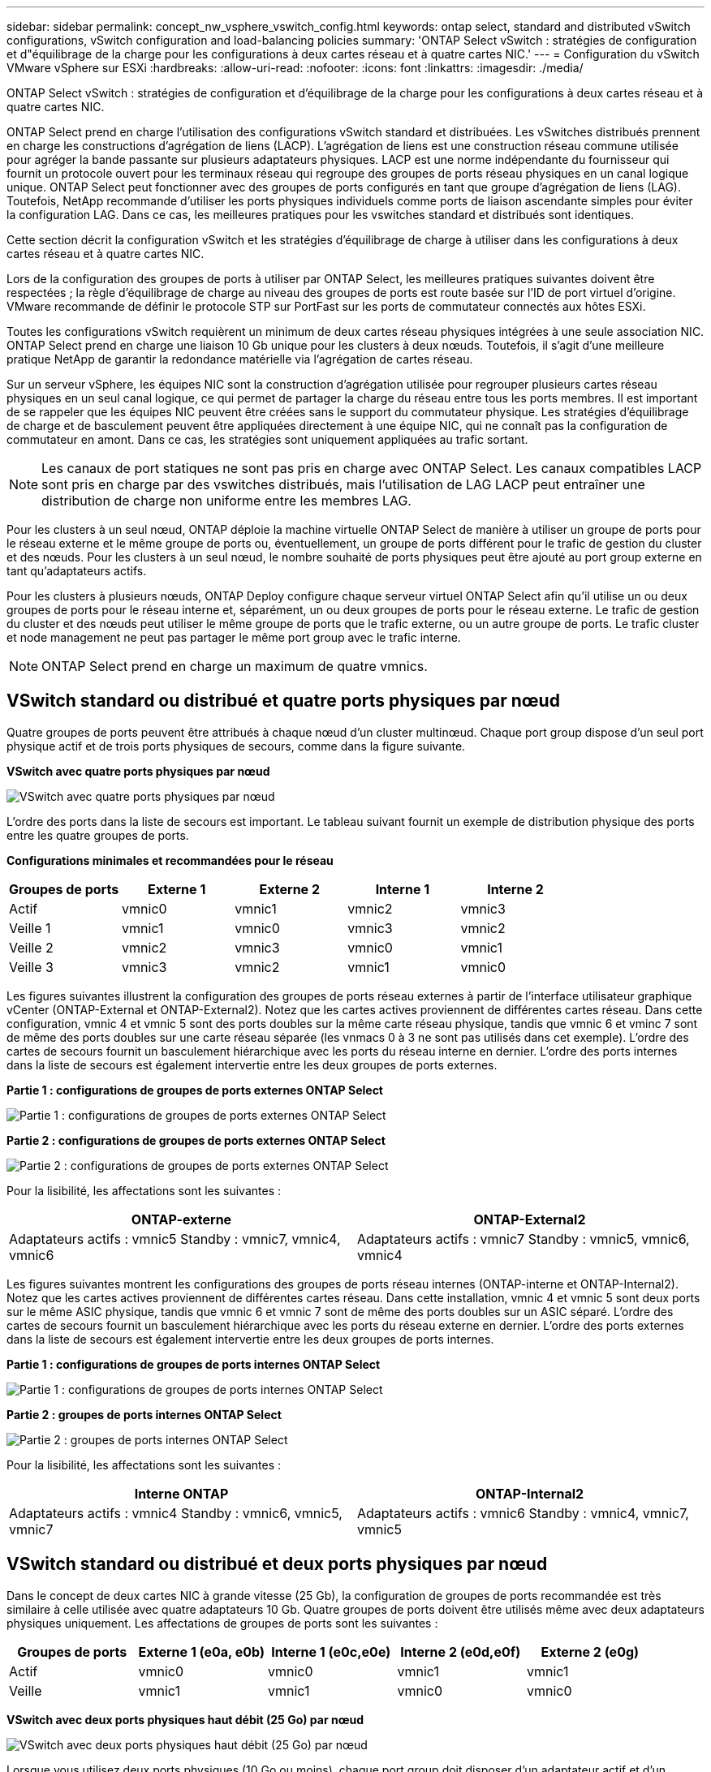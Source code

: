 ---
sidebar: sidebar 
permalink: concept_nw_vsphere_vswitch_config.html 
keywords: ontap select, standard and distributed vSwitch configurations, vSwitch configuration and load-balancing policies 
summary: 'ONTAP Select vSwitch : stratégies de configuration et d"équilibrage de la charge pour les configurations à deux cartes réseau et à quatre cartes NIC.' 
---
= Configuration du vSwitch VMware vSphere sur ESXi
:hardbreaks:
:allow-uri-read: 
:nofooter: 
:icons: font
:linkattrs: 
:imagesdir: ./media/


[role="lead"]
ONTAP Select vSwitch : stratégies de configuration et d'équilibrage de la charge pour les configurations à deux cartes réseau et à quatre cartes NIC.

ONTAP Select prend en charge l'utilisation des configurations vSwitch standard et distribuées. Les vSwitches distribués prennent en charge les constructions d'agrégation de liens (LACP). L'agrégation de liens est une construction réseau commune utilisée pour agréger la bande passante sur plusieurs adaptateurs physiques. LACP est une norme indépendante du fournisseur qui fournit un protocole ouvert pour les terminaux réseau qui regroupe des groupes de ports réseau physiques en un canal logique unique. ONTAP Select peut fonctionner avec des groupes de ports configurés en tant que groupe d'agrégation de liens (LAG). Toutefois, NetApp recommande d'utiliser les ports physiques individuels comme ports de liaison ascendante simples pour éviter la configuration LAG. Dans ce cas, les meilleures pratiques pour les vswitches standard et distribués sont identiques.

Cette section décrit la configuration vSwitch et les stratégies d'équilibrage de charge à utiliser dans les configurations à deux cartes réseau et à quatre cartes NIC.

Lors de la configuration des groupes de ports à utiliser par ONTAP Select, les meilleures pratiques suivantes doivent être respectées ; la règle d'équilibrage de charge au niveau des groupes de ports est route basée sur l'ID de port virtuel d'origine. VMware recommande de définir le protocole STP sur PortFast sur les ports de commutateur connectés aux hôtes ESXi.

Toutes les configurations vSwitch requièrent un minimum de deux cartes réseau physiques intégrées à une seule association NIC. ONTAP Select prend en charge une liaison 10 Gb unique pour les clusters à deux nœuds. Toutefois, il s'agit d'une meilleure pratique NetApp de garantir la redondance matérielle via l'agrégation de cartes réseau.

Sur un serveur vSphere, les équipes NIC sont la construction d'agrégation utilisée pour regrouper plusieurs cartes réseau physiques en un seul canal logique, ce qui permet de partager la charge du réseau entre tous les ports membres. Il est important de se rappeler que les équipes NIC peuvent être créées sans le support du commutateur physique. Les stratégies d'équilibrage de charge et de basculement peuvent être appliquées directement à une équipe NIC, qui ne connaît pas la configuration de commutateur en amont. Dans ce cas, les stratégies sont uniquement appliquées au trafic sortant.


NOTE: Les canaux de port statiques ne sont pas pris en charge avec ONTAP Select. Les canaux compatibles LACP sont pris en charge par des vswitches distribués, mais l'utilisation de LAG LACP peut entraîner une distribution de charge non uniforme entre les membres LAG.

Pour les clusters à un seul nœud, ONTAP déploie la machine virtuelle ONTAP Select de manière à utiliser un groupe de ports pour le réseau externe et le même groupe de ports ou, éventuellement, un groupe de ports différent pour le trafic de gestion du cluster et des nœuds. Pour les clusters à un seul nœud, le nombre souhaité de ports physiques peut être ajouté au port group externe en tant qu'adaptateurs actifs.

Pour les clusters à plusieurs nœuds, ONTAP Deploy configure chaque serveur virtuel ONTAP Select afin qu'il utilise un ou deux groupes de ports pour le réseau interne et, séparément, un ou deux groupes de ports pour le réseau externe. Le trafic de gestion du cluster et des nœuds peut utiliser le même groupe de ports que le trafic externe, ou un autre groupe de ports. Le trafic cluster et node management ne peut pas partager le même port group avec le trafic interne.


NOTE: ONTAP Select prend en charge un maximum de quatre vmnics.



== VSwitch standard ou distribué et quatre ports physiques par nœud

Quatre groupes de ports peuvent être attribués à chaque nœud d'un cluster multinœud. Chaque port group dispose d'un seul port physique actif et de trois ports physiques de secours, comme dans la figure suivante.

*VSwitch avec quatre ports physiques par nœud*

image:DDN_08.jpg["VSwitch avec quatre ports physiques par nœud"]

L'ordre des ports dans la liste de secours est important. Le tableau suivant fournit un exemple de distribution physique des ports entre les quatre groupes de ports.

*Configurations minimales et recommandées pour le réseau*

[cols="5*"]
|===
| Groupes de ports | Externe 1 | Externe 2 | Interne 1 | Interne 2 


| Actif | vmnic0 | vmnic1 | vmnic2 | vmnic3 


| Veille 1 | vmnic1 | vmnic0 | vmnic3 | vmnic2 


| Veille 2 | vmnic2 | vmnic3 | vmnic0 | vmnic1 


| Veille 3 | vmnic3 | vmnic2 | vmnic1 | vmnic0 
|===
Les figures suivantes illustrent la configuration des groupes de ports réseau externes à partir de l'interface utilisateur graphique vCenter (ONTAP-External et ONTAP-External2). Notez que les cartes actives proviennent de différentes cartes réseau. Dans cette configuration, vmnic 4 et vmnic 5 sont des ports doubles sur la même carte réseau physique, tandis que vmnic 6 et vminc 7 sont de même des ports doubles sur une carte réseau séparée (les vnmacs 0 à 3 ne sont pas utilisés dans cet exemple). L'ordre des cartes de secours fournit un basculement hiérarchique avec les ports du réseau interne en dernier. L'ordre des ports internes dans la liste de secours est également intervertie entre les deux groupes de ports externes.

*Partie 1 : configurations de groupes de ports externes ONTAP Select*

image:DDN_09.jpg["Partie 1 : configurations de groupes de ports externes ONTAP Select"]

*Partie 2 : configurations de groupes de ports externes ONTAP Select*

image:DDN_10.jpg["Partie 2 : configurations de groupes de ports externes ONTAP Select"]

Pour la lisibilité, les affectations sont les suivantes :

[cols="2*"]
|===
| ONTAP-externe | ONTAP-External2 


| Adaptateurs actifs : vmnic5 Standby : vmnic7, vmnic4, vmnic6 | Adaptateurs actifs : vmnic7 Standby : vmnic5, vmnic6, vmnic4 
|===
Les figures suivantes montrent les configurations des groupes de ports réseau internes (ONTAP-interne et ONTAP-Internal2). Notez que les cartes actives proviennent de différentes cartes réseau. Dans cette installation, vmnic 4 et vmnic 5 sont deux ports sur le même ASIC physique, tandis que vmnic 6 et vmnic 7 sont de même des ports doubles sur un ASIC séparé. L'ordre des cartes de secours fournit un basculement hiérarchique avec les ports du réseau externe en dernier. L'ordre des ports externes dans la liste de secours est également intervertie entre les deux groupes de ports internes.

*Partie 1 : configurations de groupes de ports internes ONTAP Select*

image:DDN_11.jpg["Partie 1 : configurations de groupes de ports internes ONTAP Select"]

*Partie 2 : groupes de ports internes ONTAP Select*

image:DDN_12.jpg["Partie 2 : groupes de ports internes ONTAP Select"]

Pour la lisibilité, les affectations sont les suivantes :

[cols="2*"]
|===
| Interne ONTAP | ONTAP-Internal2 


| Adaptateurs actifs : vmnic4 Standby : vmnic6, vmnic5, vmnic7 | Adaptateurs actifs : vmnic6 Standby : vmnic4, vmnic7, vmnic5 
|===


== VSwitch standard ou distribué et deux ports physiques par nœud

Dans le concept de deux cartes NIC à grande vitesse (25 Gb), la configuration de groupes de ports recommandée est très similaire à celle utilisée avec quatre adaptateurs 10 Gb. Quatre groupes de ports doivent être utilisés même avec deux adaptateurs physiques uniquement. Les affectations de groupes de ports sont les suivantes :

[cols="5*"]
|===
| Groupes de ports | Externe 1 (e0a, e0b) | Interne 1 (e0c,e0e) | Interne 2 (e0d,e0f) | Externe 2 (e0g) 


| Actif | vmnic0 | vmnic0 | vmnic1 | vmnic1 


| Veille | vmnic1 | vmnic1 | vmnic0 | vmnic0 
|===
*VSwitch avec deux ports physiques haut débit (25 Go) par nœud*

image:DDN_17.jpg["VSwitch avec deux ports physiques haut débit (25 Go) par nœud"]

Lorsque vous utilisez deux ports physiques (10 Go ou moins), chaque port group doit disposer d'un adaptateur actif et d'un adaptateur de secours configuré l'un en face de l'autre. Le réseau interne n'est présent que pour les clusters ONTAP Select à plusieurs nœuds. Dans le cas des clusters à un seul nœud, les deux adaptateurs peuvent être configurés comme actifs dans le port group externe.

L'exemple suivant montre la configuration d'un vSwitch et des deux groupes de ports responsables de la gestion des services de communication internes et externes pour un cluster ONTAP Select multinœud. Le réseau externe peut utiliser le VMNIC interne en cas de panne du réseau, car les vmnics du réseau interne font partie de ce groupe de ports et sont configurés en mode veille. Le contraire est le cas du réseau externe. L'alternance des vmniques actif et en veille entre les deux groupes de ports est cruciale pour assurer un basculement approprié des machines virtuelles ONTAP Select en cas de pannes réseau.

*VSwitch avec deux ports physiques (10 Go ou moins) par nœud*

image:DDN_13.jpg["VSwitch avec deux ports physiques par nœud"]



== VSwitch distribué avec LACP

Lorsque vous utilisez des vswitches distribués dans votre configuration, vous pouvez utiliser LACP (bien qu'il ne s'agisse pas d'une meilleure pratique) pour simplifier la configuration du réseau. La seule configuration LACP prise en charge exige que tous les vmnics se trouvent dans un seul LAG. Le commutateur physique uplink doit prendre en charge une taille MTU comprise entre 7,500 et 9,000 sur tous les ports du canal. Les réseaux ONTAP Select internes et externes doivent être isolés au niveau du port group. Le réseau interne doit utiliser un VLAN non routable (isolé). Le réseau externe peut utiliser VST, est ou VGT.

Les exemples suivants montrent la configuration vSwitch distribuée à l'aide de LACP.

*Propriétés LAG lors de l'utilisation de LACP*

image:DDN_14.jpg["Propriétés DE DÉCALAGE lors de l'utilisation de LACP"]

*Configurations de groupes de ports externes utilisant un vSwitch distribué avec LACP activé*

image:DDN_15.jpg["Configurations de groupes de ports externes utilisant un vSwitch distribué avec LACP activé"]

*Configurations de groupes de ports internes utilisant un vSwitch distribué avec LACP activé*

image:DDN_16.jpg["Configurations de groupes de ports internes à l'aide d'un vSwitch distribué avec LACP activé"]


NOTE: Le protocole LACP requiert la configuration des ports de switch amont comme un canal de port. Avant d'activer ceci sur le vSwitch distribué, assurez-vous qu'un canal de port compatible LACP est correctement configuré.
